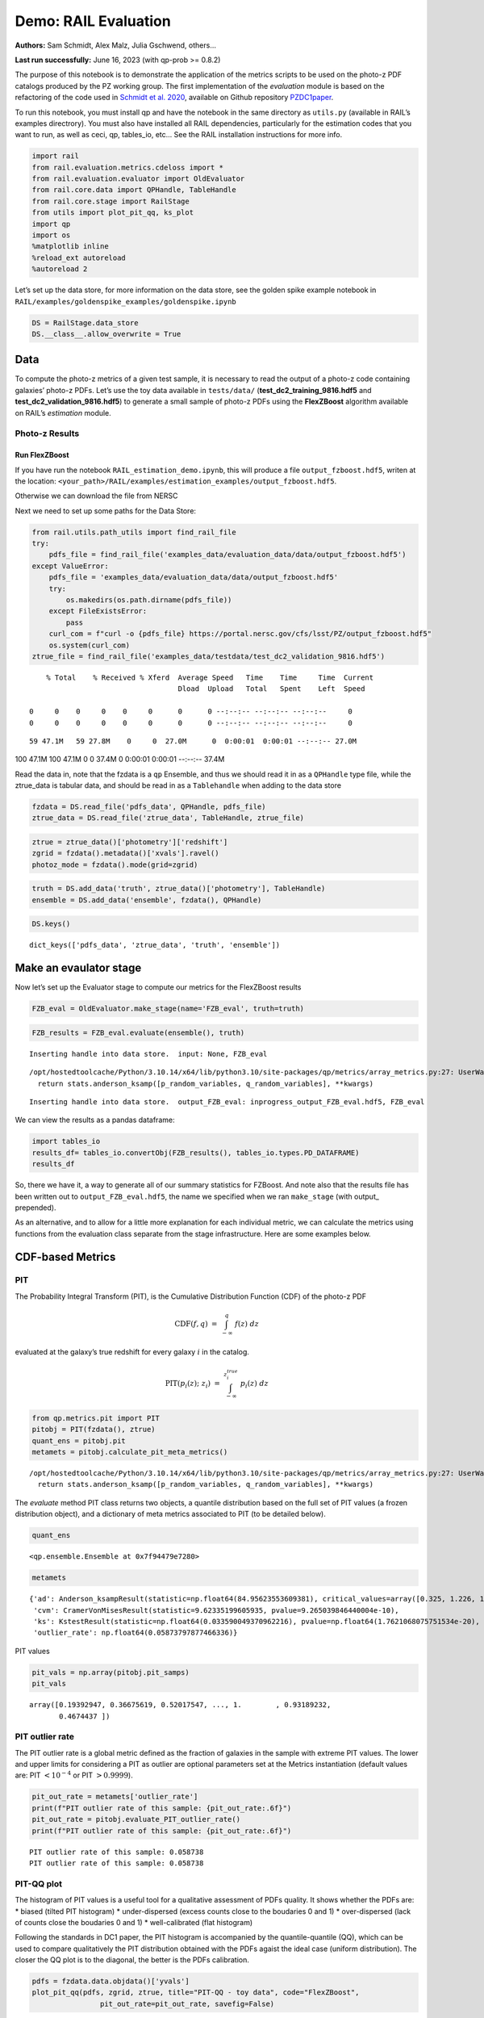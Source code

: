 Demo: RAIL Evaluation
=====================

**Authors:** Sam Schmidt, Alex Malz, Julia Gschwend, others…

**Last run successfully:** June 16, 2023 (with qp-prob >= 0.8.2)

The purpose of this notebook is to demonstrate the application of the
metrics scripts to be used on the photo-z PDF catalogs produced by the
PZ working group. The first implementation of the *evaluation* module is
based on the refactoring of the code used in `Schmidt et
al. 2020 <https://arxiv.org/pdf/2001.03621.pdf>`__, available on Github
repository `PZDC1paper <https://github.com/LSSTDESC/PZDC1paper>`__.

To run this notebook, you must install qp and have the notebook in the
same directory as ``utils.py`` (available in RAIL’s examples
directrory). You must also have installed all RAIL dependencies,
particularly for the estimation codes that you want to run, as well as
ceci, qp, tables_io, etc… See the RAIL installation instructions for
more info.

.. code:: ipython3

    import rail
    from rail.evaluation.metrics.cdeloss import *
    from rail.evaluation.evaluator import OldEvaluator
    from rail.core.data import QPHandle, TableHandle
    from rail.core.stage import RailStage
    from utils import plot_pit_qq, ks_plot
    import qp 
    import os
    %matplotlib inline
    %reload_ext autoreload
    %autoreload 2

Let’s set up the data store, for more information on the data store, see
the golden spike example notebook in
``RAIL/examples/goldenspike_examples/goldenspike.ipynb``

.. code:: ipython3

    DS = RailStage.data_store
    DS.__class__.allow_overwrite = True

Data
----

To compute the photo-z metrics of a given test sample, it is necessary
to read the output of a photo-z code containing galaxies’ photo-z PDFs.
Let’s use the toy data available in ``tests/data/``
(**test_dc2_training_9816.hdf5** and **test_dc2_validation_9816.hdf5**)
to generate a small sample of photo-z PDFs using the **FlexZBoost**
algorithm available on RAIL’s *estimation* module.

Photo-z Results
~~~~~~~~~~~~~~~

Run FlexZBoost
^^^^^^^^^^^^^^

If you have run the notebook ``RAIL_estimation_demo.ipynb``, this will
produce a file ``output_fzboost.hdf5``, writen at the location:
``<your_path>/RAIL/examples/estimation_examples/output_fzboost.hdf5``.

Otherwise we can download the file from NERSC

Next we need to set up some paths for the Data Store:

.. code:: ipython3

    from rail.utils.path_utils import find_rail_file
    try:
        pdfs_file = find_rail_file('examples_data/evaluation_data/data/output_fzboost.hdf5')
    except ValueError:
        pdfs_file = 'examples_data/evaluation_data/data/output_fzboost.hdf5'
        try:
            os.makedirs(os.path.dirname(pdfs_file))
        except FileExistsError:
            pass
        curl_com = f"curl -o {pdfs_file} https://portal.nersc.gov/cfs/lsst/PZ/output_fzboost.hdf5"
        os.system(curl_com)
    ztrue_file = find_rail_file('examples_data/testdata/test_dc2_validation_9816.hdf5')


.. parsed-literal::

      % Total    % Received % Xferd  Average Speed   Time    Time     Time  Current
                                     Dload  Upload   Total   Spent    Left  Speed
      0     0    0     0    0     0      0      0 --:--:-- --:--:-- --:--:--     0  0     0    0     0    0     0      0      0 --:--:-- --:--:-- --:--:--     0

.. parsed-literal::

     59 47.1M   59 27.8M    0     0  27.0M      0  0:00:01  0:00:01 --:--:-- 27.0M

.. parsed-literal::

    100 47.1M  100 47.1M    0     0  37.4M      0  0:00:01  0:00:01 --:--:-- 37.4M


Read the data in, note that the fzdata is a ``qp`` Ensemble, and thus we
should read it in as a ``QPHandle`` type file, while the ztrue_data is
tabular data, and should be read in as a ``Tablehandle`` when adding to
the data store

.. code:: ipython3

    fzdata = DS.read_file('pdfs_data', QPHandle, pdfs_file)
    ztrue_data = DS.read_file('ztrue_data', TableHandle, ztrue_file)

.. code:: ipython3

    ztrue = ztrue_data()['photometry']['redshift']
    zgrid = fzdata().metadata()['xvals'].ravel()
    photoz_mode = fzdata().mode(grid=zgrid)

.. code:: ipython3

    truth = DS.add_data('truth', ztrue_data()['photometry'], TableHandle)
    ensemble = DS.add_data('ensemble', fzdata(), QPHandle)

.. code:: ipython3

    DS.keys()




.. parsed-literal::

    dict_keys(['pdfs_data', 'ztrue_data', 'truth', 'ensemble'])



Make an evaulator stage
-----------------------

Now let’s set up the Evaluator stage to compute our metrics for the
FlexZBoost results

.. code:: ipython3

    FZB_eval = OldEvaluator.make_stage(name='FZB_eval', truth=truth)

.. code:: ipython3

    FZB_results = FZB_eval.evaluate(ensemble(), truth)


.. parsed-literal::

    Inserting handle into data store.  input: None, FZB_eval


.. parsed-literal::

    /opt/hostedtoolcache/Python/3.10.14/x64/lib/python3.10/site-packages/qp/metrics/array_metrics.py:27: UserWarning: p-value floored: true value smaller than 0.001. Consider specifying `method` (e.g. `method=stats.PermutationMethod()`.)
      return stats.anderson_ksamp([p_random_variables, q_random_variables], **kwargs)


.. parsed-literal::

    Inserting handle into data store.  output_FZB_eval: inprogress_output_FZB_eval.hdf5, FZB_eval


We can view the results as a pandas dataframe:

.. code:: ipython3

    import tables_io
    results_df= tables_io.convertObj(FZB_results(), tables_io.types.PD_DATAFRAME)
    results_df




.. raw:: html

    <div>
    <style scoped>
        .dataframe tbody tr th:only-of-type {
            vertical-align: middle;
        }
    
        .dataframe tbody tr th {
            vertical-align: top;
        }
    
        .dataframe thead th {
            text-align: right;
        }
    </style>
    <table border="1" class="dataframe">
      <thead>
        <tr style="text-align: right;">
          <th></th>
          <th>PIT_AD_stat</th>
          <th>PIT_AD_pval</th>
          <th>PIT_AD_significance_level</th>
          <th>PIT_CvM_stat</th>
          <th>PIT_CvM_pval</th>
          <th>PIT_CvM_significance_level</th>
          <th>PIT_KS_stat</th>
          <th>PIT_KS_pval</th>
          <th>PIT_KS_significance_level</th>
          <th>PIT_OutRate_stat</th>
          <th>PIT_OutRate_pval</th>
          <th>PIT_OutRate_significance_level</th>
          <th>POINT_SimgaIQR</th>
          <th>POINT_Bias</th>
          <th>POINT_OutlierRate</th>
          <th>POINT_SigmaMAD</th>
          <th>CDE_stat</th>
          <th>CDE_pval</th>
        </tr>
      </thead>
      <tbody>
        <tr>
          <th>0</th>
          <td>84.956236</td>
          <td>NaN</td>
          <td>0.001</td>
          <td>9.623352</td>
          <td>NaN</td>
          <td>NaN</td>
          <td>0.03359</td>
          <td>NaN</td>
          <td>NaN</td>
          <td>NaN</td>
          <td>NaN</td>
          <td>NaN</td>
          <td>0.020859</td>
          <td>0.00027</td>
          <td>0.106167</td>
          <td>0.020891</td>
          <td>-6.74027</td>
          <td>NaN</td>
        </tr>
      </tbody>
    </table>
    </div>



So, there we have it, a way to generate all of our summary statistics
for FZBoost. And note also that the results file has been written out to
``output_FZB_eval.hdf5``, the name we specified when we ran
``make_stage`` (with output\_ prepended).

As an alternative, and to allow for a little more explanation for each
individual metric, we can calculate the metrics using functions from the
evaluation class separate from the stage infrastructure. Here are some
examples below.

CDF-based Metrics
-----------------

PIT
~~~

The Probability Integral Transform (PIT), is the Cumulative Distribution
Function (CDF) of the photo-z PDF

.. math::  \mathrm{CDF}(f, q)\ =\ \int_{-\infty}^{q}\ f(z)\ dz 

evaluated at the galaxy’s true redshift for every galaxy :math:`i` in
the catalog.

.. math::  \mathrm{PIT}(p_{i}(z);\ z_{i})\ =\ \int_{-\infty}^{z^{true}_{i}}\ p_{i}(z)\ dz 

.. code:: ipython3

    from qp.metrics.pit import PIT
    pitobj = PIT(fzdata(), ztrue)
    quant_ens = pitobj.pit
    metamets = pitobj.calculate_pit_meta_metrics()


.. parsed-literal::

    /opt/hostedtoolcache/Python/3.10.14/x64/lib/python3.10/site-packages/qp/metrics/array_metrics.py:27: UserWarning: p-value floored: true value smaller than 0.001. Consider specifying `method` (e.g. `method=stats.PermutationMethod()`.)
      return stats.anderson_ksamp([p_random_variables, q_random_variables], **kwargs)


The *evaluate* method PIT class returns two objects, a quantile
distribution based on the full set of PIT values (a frozen distribution
object), and a dictionary of meta metrics associated to PIT (to be
detailed below).

.. code:: ipython3

    quant_ens




.. parsed-literal::

    <qp.ensemble.Ensemble at 0x7f94479e7280>



.. code:: ipython3

    metamets




.. parsed-literal::

    {'ad': Anderson_ksampResult(statistic=np.float64(84.95623553609381), critical_values=array([0.325, 1.226, 1.961, 2.718, 3.752, 4.592, 6.546]), pvalue=np.float64(0.001)),
     'cvm': CramerVonMisesResult(statistic=9.62335199605935, pvalue=9.265039846440004e-10),
     'ks': KstestResult(statistic=np.float64(0.033590049370962216), pvalue=np.float64(1.7621068075751534e-20), statistic_location=np.float64(0.9921210288809627), statistic_sign=np.int8(-1)),
     'outlier_rate': np.float64(0.05873797877466336)}



PIT values

.. code:: ipython3

    pit_vals = np.array(pitobj.pit_samps)
    pit_vals




.. parsed-literal::

    array([0.19392947, 0.36675619, 0.52017547, ..., 1.        , 0.93189232,
           0.4674437 ])



PIT outlier rate
~~~~~~~~~~~~~~~~

The PIT outlier rate is a global metric defined as the fraction of
galaxies in the sample with extreme PIT values. The lower and upper
limits for considering a PIT as outlier are optional parameters set at
the Metrics instantiation (default values are: PIT :math:`<10^{-4}` or
PIT :math:`>0.9999`).

.. code:: ipython3

    pit_out_rate = metamets['outlier_rate']
    print(f"PIT outlier rate of this sample: {pit_out_rate:.6f}") 
    pit_out_rate = pitobj.evaluate_PIT_outlier_rate()
    print(f"PIT outlier rate of this sample: {pit_out_rate:.6f}") 


.. parsed-literal::

    PIT outlier rate of this sample: 0.058738
    PIT outlier rate of this sample: 0.058738


PIT-QQ plot
~~~~~~~~~~~

The histogram of PIT values is a useful tool for a qualitative
assessment of PDFs quality. It shows whether the PDFs are: \* biased
(tilted PIT histogram) \* under-dispersed (excess counts close to the
boudaries 0 and 1) \* over-dispersed (lack of counts close the boudaries
0 and 1) \* well-calibrated (flat histogram)

Following the standards in DC1 paper, the PIT histogram is accompanied
by the quantile-quantile (QQ), which can be used to compare
qualitatively the PIT distribution obtained with the PDFs agaist the
ideal case (uniform distribution). The closer the QQ plot is to the
diagonal, the better is the PDFs calibration.

.. code:: ipython3

    pdfs = fzdata.data.objdata()['yvals']
    plot_pit_qq(pdfs, zgrid, ztrue, title="PIT-QQ - toy data", code="FlexZBoost",
                    pit_out_rate=pit_out_rate, savefig=False)



.. image:: ../../../docs/rendered/evaluation_examples/Evaluation_Demo_files/../../../docs/rendered/evaluation_examples/Evaluation_Demo_33_0.png


The black horizontal line represents the ideal case where the PIT
histogram would behave as a uniform distribution U(0,1).

Summary statistics of CDF-based metrics
---------------------------------------

To evaluate globally the quality of PDFs estimates, ``rail.evaluation``
provides a set of metrics to compare the empirical distributions of PIT
values with the reference uniform distribution, U(0,1).

Kolmogorov-Smirnov
~~~~~~~~~~~~~~~~~~

Let’s start with the traditional Kolmogorov-Smirnov (KS) statistic test,
which is the maximum difference between the empirical and the expected
cumulative distributions of PIT values:

.. math::


   \mathrm{KS} \equiv \max_{PIT} \Big( \left| \ \mathrm{CDF} \small[ \hat{f}, z \small] - \mathrm{CDF} \small[ \tilde{f}, z \small] \  \right| \Big)

Where :math:`\hat{f}` is the PIT distribution and :math:`\tilde{f}` is
U(0,1). Therefore, the smaller value of KS the closer the PIT
distribution is to be uniform. The ``evaluate`` method of the PITKS
class returns a named tuple with the statistic and p-value.

.. code:: ipython3

    ks_stat_and_pval = metamets['ks']
    print(f"PIT KS stat and pval: {ks_stat_and_pval}") 
    ks_stat_and_pval = pitobj.evaluate_PIT_KS()
    print(f"PIT KS stat and pval: {ks_stat_and_pval}") 


.. parsed-literal::

    PIT KS stat and pval: KstestResult(statistic=np.float64(0.033590049370962216), pvalue=np.float64(1.7621068075751534e-20), statistic_location=np.float64(0.9921210288809627), statistic_sign=np.int8(-1))
    PIT KS stat and pval: KstestResult(statistic=np.float64(0.033590049370962216), pvalue=np.float64(1.7621068075751534e-20), statistic_location=np.float64(0.9921210288809627), statistic_sign=np.int8(-1))


Visual interpretation of the KS statistic:

.. code:: ipython3

    ks_plot(pitobj)



.. image:: ../../../docs/rendered/evaluation_examples/Evaluation_Demo_files/../../../docs/rendered/evaluation_examples/Evaluation_Demo_39_0.png


.. code:: ipython3

    print(f"KS metric of this sample: {ks_stat_and_pval.statistic:.4f}") 


.. parsed-literal::

    KS metric of this sample: 0.0336


Cramer-von Mises
~~~~~~~~~~~~~~~~

Similarly, let’s calculate the Cramer-von Mises (CvM) test, a variant of
the KS statistic defined as the mean-square difference between the CDFs
of an empirical PDF and the true PDFs:

.. math::  \mathrm{CvM}^2 \equiv \int_{-\infty}^{\infty} \Big( \mathrm{CDF} \small[ \hat{f}, z \small] \ - \ \mathrm{CDF} \small[ \tilde{f}, z \small] \Big)^{2} \mathrm{dCDF}(\tilde{f}, z) 

on the distribution of PIT values, which should be uniform if the PDFs
are perfect.

.. code:: ipython3

    cvm_stat_and_pval = metamets['cvm']
    print(f"PIT CvM stat and pval: {cvm_stat_and_pval}") 
    cvm_stat_and_pval = pitobj.evaluate_PIT_CvM()
    print(f"PIT CvM stat and pval: {cvm_stat_and_pval}")


.. parsed-literal::

    PIT CvM stat and pval: CramerVonMisesResult(statistic=9.62335199605935, pvalue=9.265039846440004e-10)
    PIT CvM stat and pval: CramerVonMisesResult(statistic=9.62335199605935, pvalue=9.265039846440004e-10)


.. code:: ipython3

    print(f"CvM metric of this sample: {cvm_stat_and_pval.statistic:.4f}") 


.. parsed-literal::

    CvM metric of this sample: 9.6234


Anderson-Darling
~~~~~~~~~~~~~~~~

Another variation of the KS statistic is the Anderson-Darling (AD) test,
a weighted mean-squared difference featuring enhanced sensitivity to
discrepancies in the tails of the distribution.

.. math::  \mathrm{AD}^2 \equiv N_{tot} \int_{-\infty}^{\infty} \frac{\big( \mathrm{CDF} \small[ \hat{f}, z \small] \ - \ \mathrm{CDF} \small[ \tilde{f}, z \small] \big)^{2}}{\mathrm{CDF} \small[ \tilde{f}, z \small] \big( 1 \ - \ \mathrm{CDF} \small[ \tilde{f}, z \small] \big)}\mathrm{dCDF}(\tilde{f}, z) 

.. code:: ipython3

    ad_stat_crit_sig = metamets['ad']
    print(f"PIT AD stat and pval: {ad_stat_crit_sig}") 
    ad_stat_crit_sig = pitobj.evaluate_PIT_anderson_ksamp()
    print(f"PIT AD stat and pval: {ad_stat_crit_sig}")


.. parsed-literal::

    PIT AD stat and pval: Anderson_ksampResult(statistic=np.float64(84.95623553609381), critical_values=array([0.325, 1.226, 1.961, 2.718, 3.752, 4.592, 6.546]), pvalue=np.float64(0.001))
    PIT AD stat and pval: Anderson_ksampResult(statistic=np.float64(84.95623553609381), critical_values=array([0.325, 1.226, 1.961, 2.718, 3.752, 4.592, 6.546]), pvalue=np.float64(0.001))


.. code:: ipython3

    print(f"AD metric of this sample: {ad_stat_crit_sig.statistic:.4f}") 


.. parsed-literal::

    AD metric of this sample: 84.9562


It is possible to remove catastrophic outliers before calculating the
integral for the sake of preserving numerical instability. For instance,
Schmidt et al. computed the Anderson-Darling statistic within the
interval (0.01, 0.99).

.. code:: ipython3

    ad_stat_crit_sig_cut = pitobj.evaluate_PIT_anderson_ksamp(pit_min=0.01, pit_max=0.99)
    print(f"AD metric of this sample: {ad_stat_crit_sig.statistic:.4f}") 
    print(f"AD metric for 0.01 < PIT < 0.99: {ad_stat_crit_sig_cut.statistic:.4f}") 


.. parsed-literal::

    WARNING:root:Removed 1760 PITs from the sample.


.. parsed-literal::

    AD metric of this sample: 84.9562
    AD metric for 0.01 < PIT < 0.99: 89.9826


CDE Loss
--------

In the absence of true photo-z posteriors, the metric used to evaluate
individual PDFs is the **Conditional Density Estimate (CDE) Loss**, a
metric analogue to the root-mean-squared-error:

.. math::  L(f, \hat{f}) \equiv  \int \int {\big(f(z | x) - \hat{f}(z | x) \big)}^{2} dzdP(x), 

where :math:`f(z | x)` is the true photo-z PDF and
:math:`\hat{f}(z | x)` is the estimated PDF in terms of the photometry
:math:`x`. Since :math:`f(z | x)` is unknown, we estimate the **CDE
Loss** as described in `Izbicki & Lee, 2017
(arXiv:1704.08095) <https://arxiv.org/abs/1704.08095>`__. :

.. math::  \mathrm{CDE} = \mathbb{E}\big(  \int{{\hat{f}(z | X)}^2 dz} \big) - 2{\mathbb{E}}_{X, Z}\big(\hat{f}(Z, X) \big) + K_{f},  

where the first term is the expectation value of photo-z posterior with
respect to the marginal distribution of the covariates X, and the second
term is the expectation value with respect to the joint distribution of
observables X and the space Z of all possible redshifts (in practice,
the centroids of the PDF bins), and the third term is a constant
depending on the true conditional densities :math:`f(z | x)`.

.. code:: ipython3

    cdelossobj = CDELoss(fzdata.data, zgrid, ztrue)

.. code:: ipython3

    cde_stat_and_pval = cdelossobj.evaluate()
    cde_stat_and_pval




.. parsed-literal::

    stat_and_pval(statistic=np.float64(-6.725602928688286), p_value=nan)



.. code:: ipython3

    print(f"CDE loss of this sample: {cde_stat_and_pval.statistic:.2f}") 


.. parsed-literal::

    CDE loss of this sample: -6.73


We note that all of the quantities as run individually are identical to
the quantities in our summary table - a nice check that things have run
properly.
